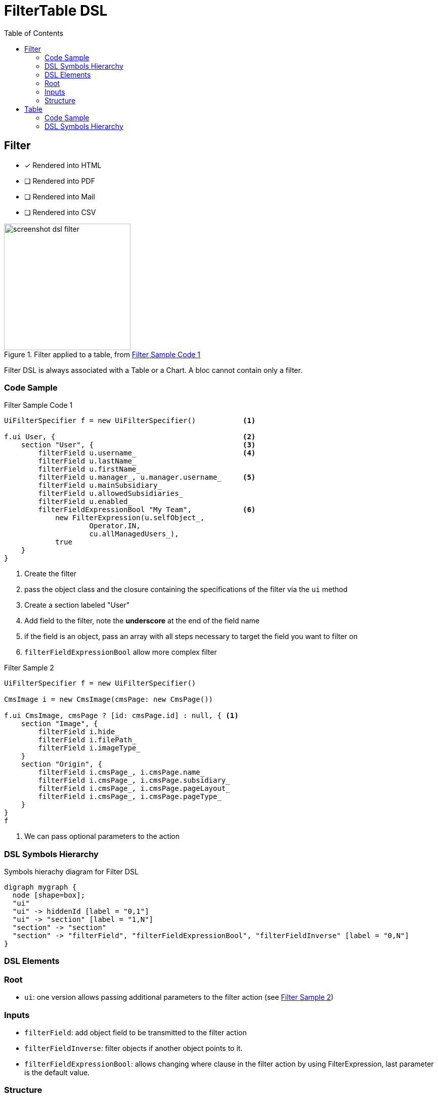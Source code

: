 = FilterTable DSL
:doctype: book
:taack-category: 5|doc/DSLs
:toc:
:source-highlighter: rouge
:icons: font

== Filter

* [*] Rendered into HTML
* [ ] Rendered into PDF
* [ ] Rendered into Mail
* [ ] Rendered into CSV

.Filter applied to a table, from <<filter-sample1>>
image::screenshot-dsl-filter.webp[width=250,align=center]

Filter DSL is always associated with a Table or a Chart. A bloc cannot contain only a filter.

[[filter-code-sample]]
=== Code Sample

[source,groovy]
[[filter-sample1]]
.Filter Sample Code 1
----
UiFilterSpecifier f = new UiFilterSpecifier()           <1>

f.ui User, {                                            <2>
    section "User", {                                   <3>
        filterField u.username_                         <4>
        filterField u.lastName_
        filterField u.firstName_
        filterField u.manager_, u.manager.username_     <5>
        filterField u.mainSubsidiary_
        filterField u.allowedSubsidiaries_
        filterField u.enabled_
        filterFieldExpressionBool "My Team",            <6>
            new FilterExpression(u.selfObject_,
                    Operator.IN,
                    cu.allManagedUsers_),
            true
    }
}
----

<1> Create the filter
<2> pass the object class and the closure containing the specifications of the filter via the `ui` method
<3> Create a section labeled "User"
<4> Add field to the filter, note the *underscore* at the end of the field name
<5> if the field is an object, pass an array with all steps necessary to target the field you want to filter on
<6> `filterFieldExpressionBool` allow more complex filter

[source,groovy]
[[sample2]]
.Filter Sample 2
----
UiFilterSpecifier f = new UiFilterSpecifier()

CmsImage i = new CmsImage(cmsPage: new CmsPage())

f.ui CmsImage, cmsPage ? [id: cmsPage.id] : null, { <1>
    section "Image", {
        filterField i.hide_
        filterField i.filePath_
        filterField i.imageType_
    }
    section "Origin", {
        filterField i.cmsPage_, i.cmsPage.name_
        filterField i.cmsPage_, i.cmsPage.subsidiary_
        filterField i.cmsPage_, i.cmsPage.pageLayout_
        filterField i.cmsPage_, i.cmsPage.pageType_
    }
}
f
----

<1> We can pass optional parameters to the action

=== DSL Symbols Hierarchy

[graphviz,format="svg",align=center]
.Symbols hierachy diagram for Filter DSL
----
digraph mygraph {
  node [shape=box];
  "ui"
  "ui" -> hiddenId [label = "0,1"]
  "ui" -> "section" [label = "1,N"]
  "section" -> "section"
  "section" -> "filterField", "filterFieldExpressionBool", "filterFieldInverse" [label = "0,N"]
}
----

=== DSL Elements

=== Root
* `ui`: one version allows passing additional parameters to the filter action (see <<sample2>>)

=== Inputs
* `filterField`: add object field to be transmitted to the filter action
* `filterFieldInverse`: filter objects if another object points to it.
* `filterFieldExpressionBool`: allows changing where clause in the filter action by using FilterExpression, last parameter is the default value.

=== Structure
* `section`: add a graphical filter section

== Table

* [*] Rendered into HTML
* [*] Rendered into PDF
* [*] Rendered into CSV

image::screenshot-dsl-table.webp[width=250,align=center]
=== Code Sample

The right part of the preview corresponds to the DSL sample below.
The filter is on the left of the image, see <<DslDescriptions/FilterDSL.adoc#filter-sample1>> for the corresponding code.

The table has *pagination*, it is sorted by default against *Date Created* column, all columns are *sortable* except Picture and Roles.
One column can contain multiple cells.
Date Created is empty for old users, and manager cells are also empty for some users.


[source,groovy]
[[table-sample1]]
.Table Sample: Header, Rows, multi selection and a default sorting
----
new UiTableSpecifier().ui {
    User u = new User(manager: new User(), enabled: true)
    header {                                                <1>
        columnSelect "selectedUsers", {                     <2>
            columnSelectButton tr("action.label"), CrewController.&doSomethingForSelectedUsers as MC
        }
        column {
            label tr('picture.header.label')                <3>
        }
        column {
            sortableFieldHeader u.username_                 <4>
            sortableFieldHeader u.dateCreated_
        }
        column {
            sortableFieldHeader u.subsidiary_
            sortableFieldHeader u.manager_, u.manager.username_
        }
        column {
            sortableFieldHeader u.lastName_
            sortableFieldHeader u.firstName_
        }
        label tr('default.roles.label')                     <5>
    }

    TaackFilter tf = taackFilterService.getBuilder(User)
            .setSortOrder(TaackFilter.Order.DESC, u.dateCreated_)
            .setMaxNumberOfLine(20).addFilter(f).build()

    iterate(tf) { User ru ->                                <6>
        rowSelect ru.id.toString(), true                    <7>
        rowField attachmentUiService.preview(ru.mainPicture?.id)
        rowColumn {
            rowField ru.username_
            rowField ru.dateCreated_
        }
        rowColumn {
            rowField ru.subsidiary_
            rowField ru.manager_
        }
        rowColumn {
            rowField ru.lastName_
            rowField ru.firstName_
        }
        rowField ru.authorities*.authority.join(', ')
    }
}
----
<1> Header part of the table specifications
<2> Multiple selection part of the table
<3> Non-sortable field header
<4> Sortable field header
<5> It could be wrapped *without* `column` if only one field
<6> `iterate`, specifying sort, paginate and filtering
<7> Checkbox in the column corresponding to the `columnSelect` in header

`ActionIcon` can be modified by `ActionIconModifier`

Table style is specified by `Style` an optional parameter on `row` or `rowField` element.

=== DSL Symbols Hierarchy

.Symbol's hierarchy diagram for Table DSL
[graphviz,format="svg",align=center]
----
digraph mygraph {
  node [shape=box];
  ui
  ui -> header, iterate [label = "0,1"]
  ui -> row,rowIndent [label = "0,N"]
  header -> column, columnSelect [label = "0,N"]
  columnSelect -> columnSelectButton [label = "0,N"]
  column, header -> label, sortableFieldHeader [label = "1,N"]
  row, iterate, rowTree -> rowColumn [label = "0,N"]
  rowColumn, row, rowTree, iterate -> rowAction, rowField, rowFieldRaw, rowSelect [label = "0,N"]
  rowIndent -> rowTree [label = "0,N"]
  rowIndent -> rowIndent [label = "0,N"]
}
----

